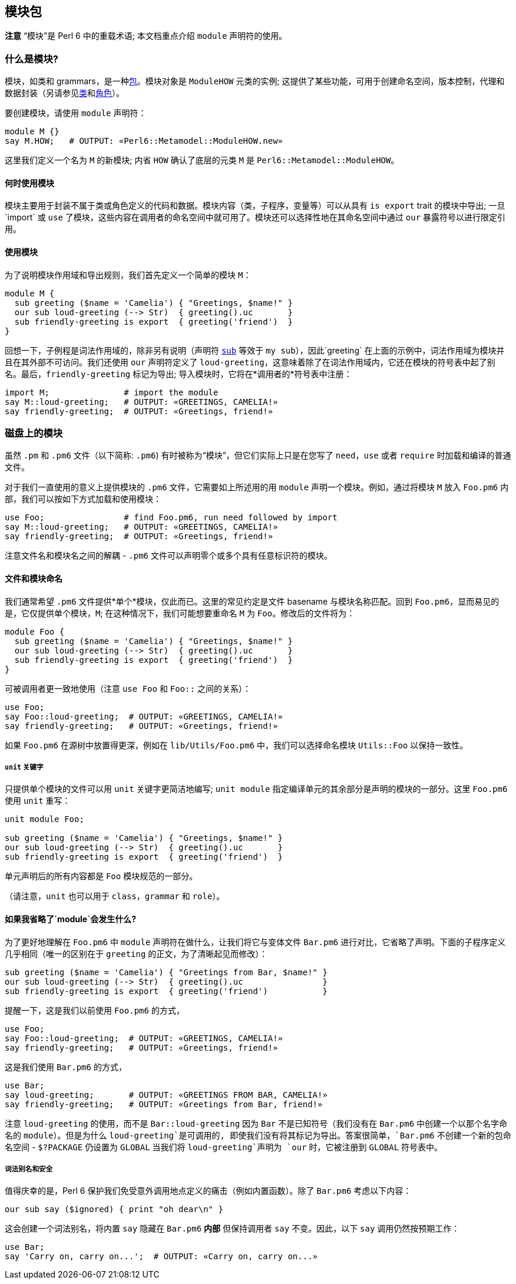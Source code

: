 == 模块包

*注意* “模块”是 Perl 6 中的重载术语; 本文档重点介绍 `module` 声明符的使用。

=== 什么是模块?

模块，如类和 grammars，是一种link:https://docs.perl6.org/language/packages[包]。模块对象是 `ModuleHOW` 元类的实例; 这提供了某些功能，可用于创建命名空间，版本控制，代理和数据封装（另请参见link:https://docs.perl6.org/syntax/class[类]和link:https://docs.perl6.org/syntax/role[角色]）。

要创建模块，请使用 `module` 声明符：

```perl6
module M {}
say M.HOW;   # OUTPUT: «Perl6::Metamodel::ModuleHOW.new» 
```

这里我们定义一个名为 `M` 的新模块; 内省 `HOW` 确认了底层的元类 `M` 是 `Perl6::Metamodel::ModuleHOW`。

==== 何时使用模块

模块主要用于封装不属于类或角色定义的代码和数据。模块内容（类，子程序，变量等）可以从具有 `is export` trait 的模块中导出; 一旦`import` 或 `use` 了模块，这些内容在调用者的命名空间中就可用了。模块还可以选择性地在其命名空间中通过 `our` 暴露符号以进行限定引用。

==== 使用模块

为了说明模块作用域和导出规则，我们首先定义一个简单的模块 `M`：

```perl6
module M {
  sub greeting ($name = 'Camelia') { "Greetings, $name!" }
  our sub loud-greeting (--> Str)  { greeting().uc       }
  sub friendly-greeting is export  { greeting('friend')  }
}
```

回想一下，子例程是词法作用域的，除非另有说明（声明符 link:https://docs.perl6.org/syntax/sub[`sub`] 等效于 `my sub`），因此`greeting` 在上面的示例中，词法作用域为模块并且在其外部不可访问。我们还使用 `our` 声明符定义了 `loud-greeting`，这意味着除了在词法作用域内，它还在模块的符号表中起了别名。最后，`friendly-greeting` 标记为导出; 导入模块时，它将在*调用者的*符号表中注册：

```perl6
import M;               # import the module 
say M::loud-greeting;   # OUTPUT: «GREETINGS, CAMELIA!» 
say friendly-greeting;  # OUTPUT: «Greetings, friend!» 
```

=== 磁盘上的模块

虽然 `.pm` 和 `.pm6` 文件（以下简称: `.pm6`) 有时被称为“模块”，但它们实际上只是在您写了 `need`，`use` 或者 `require` 时加载和编译的普通文件。

对于我们一直使用的意义上提供模块的 `.pm6`  文件，它需要如上所述用的用 `module` 声明一个模块。例如，通过将模块 `M` 放入 `Foo.pm6` 内部，我们可以按如下方式加载和使用模块：

```perl6
use Foo;                # find Foo.pm6, run need followed by import 
say M::loud-greeting;   # OUTPUT: «GREETINGS, CAMELIA!» 
say friendly-greeting;  # OUTPUT: «Greetings, friend!» 
```

注意文件名和模块名之间的解耦 - `.pm6` 文件可以声明零个或多个具有任意标识符的模块。

==== 文件和模块命名

我们通常希望 `.pm6` 文件提供*单个*模块，仅此而已。这里的常见约定是文件 basename 与模块名称匹配。回到 `Foo.pm6`，显而易见的是，它仅提供单个模块，`M`; 在这种情况下，我们可能想要重命名 `M` 为 `Foo`。修改后的文件将为：

```perl6
module Foo {
  sub greeting ($name = 'Camelia') { "Greetings, $name!" }
  our sub loud-greeting (--> Str)  { greeting().uc       }
  sub friendly-greeting is export  { greeting('friend')  }
}
```

可被调用者更一致地使用（注意 `use Foo` 和 `Foo::` 之间的关系）：

```perl6
use Foo;
say Foo::loud-greeting;  # OUTPUT: «GREETINGS, CAMELIA!» 
say friendly-greeting;   # OUTPUT: «Greetings, friend!» 
```

如果 `Foo.pm6` 在源树中放置得更深，例如在 `lib/Utils/Foo.pm6` 中，我们可以选择命名模块 `Utils::Foo` 以保持一致性。

===== `unit` 关键字

只提供单个模块的文件可以用 `unit` 关键字更简洁地编写; `unit module` 指定编译单元的其余部分是声明的模块的一部分。这里 `Foo.pm6` 使用 `unit` 重写：

```perl6
unit module Foo;
 
sub greeting ($name = 'Camelia') { "Greetings, $name!" }
our sub loud-greeting (--> Str)  { greeting().uc       }
sub friendly-greeting is export  { greeting('friend')  }
```

单元声明后的所有内容都是 `Foo` 模块规范的一部分。

（请注意，`unit` 也可以用于 `class`，`grammar` 和 `role`）。

==== 如果我省略了`module`会发生什么?

为了更好地理解在 `Foo.pm6` 中 `module` 声明符在做什么，让我们将它与变体文件 `Bar.pm6` 进行对比，它省略了声明。下面的子程序定义几乎相同（唯一的区别在于 `greeting` 的正文，为了清晰起见而修改）：

```perl6
sub greeting ($name = 'Camelia') { "Greetings from Bar, $name!" }
our sub loud-greeting (--> Str)  { greeting().uc                }
sub friendly-greeting is export  { greeting('friend')           }
```

提醒一下，这是我们以前使用 `Foo.pm6` 的方式，

```perl6
use Foo;
say Foo::loud-greeting;  # OUTPUT: «GREETINGS, CAMELIA!» 
say friendly-greeting;   # OUTPUT: «Greetings, friend!» 
```

这是我们使用 `Bar.pm6` 的方式，

```perl6
use Bar;
say loud-greeting;       # OUTPUT: «GREETINGS FROM BAR, CAMELIA!» 
say friendly-greeting;   # OUTPUT: «Greetings from Bar, friend!» 
```

注意 `loud-greeting` 的使用，而不是 `Bar::loud-greeting` 因为 `Bar` 不是已知符号（我们没有在 `Bar.pm6` 中创建一个以那个名字命名的 `module`）。但是为什么 `loud-greeting`是可调用的, 即使我们没有将其标记为导出。答案很简单，`Bar.pm6` 不创建一个新的包命名空间 - `$?PACKAGE` 仍设置为 `GLOBAL` 当我们将 `loud-greeting`声明为 `our` 时，它被注册到 `GLOBAL` 符号表中。

===== 词法别名和安全

值得庆幸的是，Perl 6 保护我们免受意外调用地点定义的痛击（例如内置函数）。除了 `Bar.pm6` 考虑以下内容：

```perl6
our sub say ($ignored) { print "oh dear\n" }
```

这会创建一个词法别名，将内置 `say` 隐藏在 `Bar.pm6` *内部* 但保持调用者 `say` 不变。因此，以下 `say` 调用仍然按预期工作：

```perl6
use Bar;
say 'Carry on, carry on...';  # OUTPUT: «Carry on, carry on...» 
```

